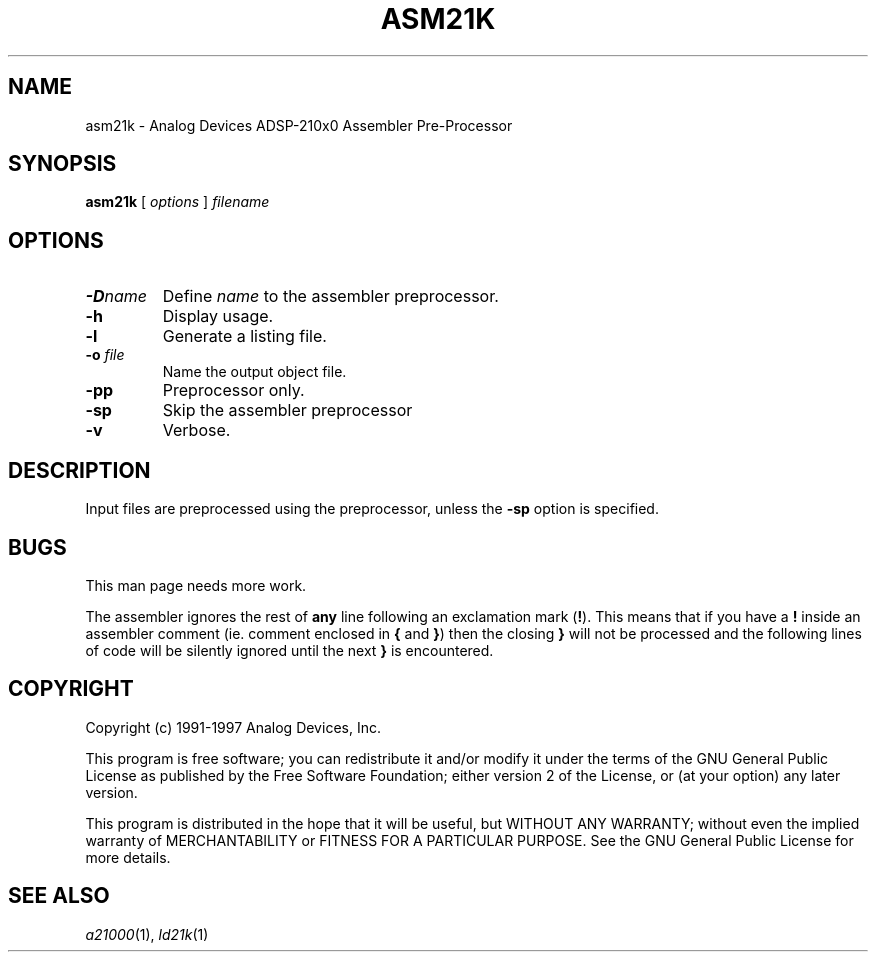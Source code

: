 .\" -----------------------------------
.TH ASM21K 1 \"20 Oct 1999\" \"Release 3.3 Version 2.30\"
.SH NAME
asm21k \- Analog Devices ADSP-210x0 Assembler Pre-Processor

.SH SYNOPSIS
.B asm21k
[
.I options
]
.I filename

.SH OPTIONS
.TP
\fB-D\fP\fIname\fP
Define 
.I name
to the assembler preprocessor.
.TP
\fB-h\fP
Display usage.
.TP
\fB-l\fP
Generate a listing file.
.TP
\fB-o\fP \fIfile\fP
Name the output object file.
.TP
\fB-pp\fP
Preprocessor only.
.TP
\fB-sp\fP
Skip the assembler preprocessor
.TP
\fB-v\fP
Verbose.

.SH DESCRIPTION
.PP
Input files are preprocessed using the preprocessor,
unless the \fB-sp\fP option is specified.

.SH BUGS
.PP
This man page needs more work.
.PP
The assembler ignores the rest of
.B any
line following an exclamation mark (\fB!\fP). This
means that if you have a \fB!\fP inside an assembler comment (ie. comment
enclosed in \fB{\fP and \fB}\fP) then the closing \fB}\fP will not be
processed and the following lines of code will be silently ignored
until the next \fB}\fP is encountered.

.SH "COPYRIGHT"
Copyright (c) 1991-1997 Analog Devices, Inc.
.PP
This program is free software; you can redistribute it and/or modify
it under the terms of the GNU General Public License as published by
the Free Software Foundation; either version 2 of the License, or
(at your option) any later version.
.PP
This program is distributed in the hope that it will be useful,
but WITHOUT ANY WARRANTY; without even the implied warranty of
MERCHANTABILITY or FITNESS FOR A PARTICULAR PURPOSE.  See the
GNU General Public License for more details.

.SH "SEE ALSO"
.IR a21000 (1),
.IR ld21k (1)
